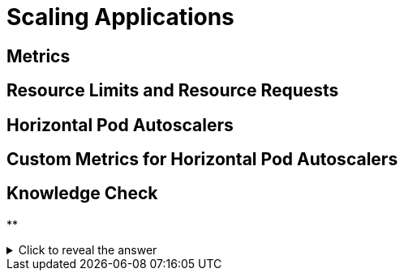 = Scaling Applications

[#metrics]
== Metrics

[#resourcelimitsrequests]
== Resource Limits and Resource Requests

[#horizontalpodautoscaler]
== Horizontal Pod Autoscalers

[#customhpas]
== Custom Metrics for Horizontal Pod Autoscalers

== Knowledge Check

**

.Click to reveal the answer
[%collapsible]
====

====
